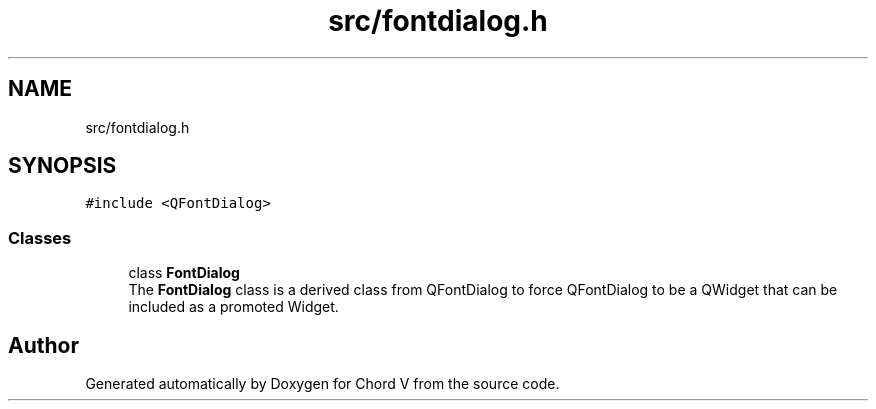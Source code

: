 .TH "src/fontdialog.h" 3 "Sun Apr 15 2018" "Version 0.1" "Chord V" \" -*- nroff -*-
.ad l
.nh
.SH NAME
src/fontdialog.h
.SH SYNOPSIS
.br
.PP
\fC#include <QFontDialog>\fP
.br

.SS "Classes"

.in +1c
.ti -1c
.RI "class \fBFontDialog\fP"
.br
.RI "The \fBFontDialog\fP class is a derived class from QFontDialog to force QFontDialog to be a QWidget that can be included as a promoted Widget\&. "
.in -1c
.SH "Author"
.PP 
Generated automatically by Doxygen for Chord V from the source code\&.
